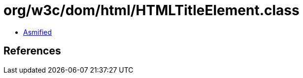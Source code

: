 = org/w3c/dom/html/HTMLTitleElement.class

 - link:HTMLTitleElement-asmified.java[Asmified]

== References

